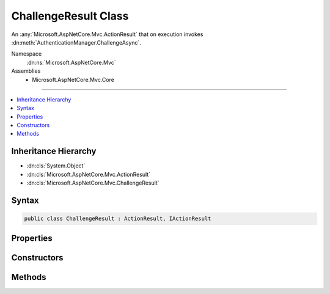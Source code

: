 

ChallengeResult Class
=====================






An :any:`Microsoft.AspNetCore.Mvc.ActionResult` that on execution invokes :dn:meth:`AuthenticationManager.ChallengeAsync`\.


Namespace
    :dn:ns:`Microsoft.AspNetCore.Mvc`
Assemblies
    * Microsoft.AspNetCore.Mvc.Core

----

.. contents::
   :local:



Inheritance Hierarchy
---------------------


* :dn:cls:`System.Object`
* :dn:cls:`Microsoft.AspNetCore.Mvc.ActionResult`
* :dn:cls:`Microsoft.AspNetCore.Mvc.ChallengeResult`








Syntax
------

.. code-block:: csharp

    public class ChallengeResult : ActionResult, IActionResult








.. dn:class:: Microsoft.AspNetCore.Mvc.ChallengeResult
    :hidden:

.. dn:class:: Microsoft.AspNetCore.Mvc.ChallengeResult

Properties
----------

.. dn:class:: Microsoft.AspNetCore.Mvc.ChallengeResult
    :noindex:
    :hidden:

    
    .. dn:property:: Microsoft.AspNetCore.Mvc.ChallengeResult.AuthenticationSchemes
    
        
    
        
        Gets or sets the authentication schemes that are challenged.
    
        
        :rtype: System.Collections.Generic.IList<System.Collections.Generic.IList`1>{System.String<System.String>}
    
        
        .. code-block:: csharp
    
            public IList<string> AuthenticationSchemes
            {
                get;
                set;
            }
    
    .. dn:property:: Microsoft.AspNetCore.Mvc.ChallengeResult.Properties
    
        
    
        
        Gets or sets the :any:`Microsoft.AspNetCore.Http.Authentication.AuthenticationProperties` used to perform the authentication challenge.
    
        
        :rtype: Microsoft.AspNetCore.Http.Authentication.AuthenticationProperties
    
        
        .. code-block:: csharp
    
            public AuthenticationProperties Properties
            {
                get;
                set;
            }
    

Constructors
------------

.. dn:class:: Microsoft.AspNetCore.Mvc.ChallengeResult
    :noindex:
    :hidden:

    
    .. dn:constructor:: Microsoft.AspNetCore.Mvc.ChallengeResult.ChallengeResult()
    
        
    
        
        Initializes a new instance of :any:`Microsoft.AspNetCore.Mvc.ChallengeResult`\.
    
        
    
        
        .. code-block:: csharp
    
            public ChallengeResult()
    
    .. dn:constructor:: Microsoft.AspNetCore.Mvc.ChallengeResult.ChallengeResult(Microsoft.AspNetCore.Http.Authentication.AuthenticationProperties)
    
        
    
        
        Initializes a new instance of :any:`Microsoft.AspNetCore.Mvc.ChallengeResult` with the
        specified <em>properties</em>.
    
        
    
        
        :param properties: :any:`Microsoft.AspNetCore.Http.Authentication.AuthenticationProperties` used to perform the authentication
            challenge.
        
        :type properties: Microsoft.AspNetCore.Http.Authentication.AuthenticationProperties
    
        
        .. code-block:: csharp
    
            public ChallengeResult(AuthenticationProperties properties)
    
    .. dn:constructor:: Microsoft.AspNetCore.Mvc.ChallengeResult.ChallengeResult(System.Collections.Generic.IList<System.String>)
    
        
    
        
        Initializes a new instance of :any:`Microsoft.AspNetCore.Mvc.ChallengeResult` with the
        specified authentication schemes.
    
        
    
        
        :param authenticationSchemes: The authentication schemes to challenge.
        
        :type authenticationSchemes: System.Collections.Generic.IList<System.Collections.Generic.IList`1>{System.String<System.String>}
    
        
        .. code-block:: csharp
    
            public ChallengeResult(IList<string> authenticationSchemes)
    
    .. dn:constructor:: Microsoft.AspNetCore.Mvc.ChallengeResult.ChallengeResult(System.Collections.Generic.IList<System.String>, Microsoft.AspNetCore.Http.Authentication.AuthenticationProperties)
    
        
    
        
        Initializes a new instance of :any:`Microsoft.AspNetCore.Mvc.ChallengeResult` with the
        specified authentication schemes and <em>properties</em>.
    
        
    
        
        :param authenticationSchemes: The authentication scheme to challenge.
        
        :type authenticationSchemes: System.Collections.Generic.IList<System.Collections.Generic.IList`1>{System.String<System.String>}
    
        
        :param properties: :any:`Microsoft.AspNetCore.Http.Authentication.AuthenticationProperties` used to perform the authentication
            challenge.
        
        :type properties: Microsoft.AspNetCore.Http.Authentication.AuthenticationProperties
    
        
        .. code-block:: csharp
    
            public ChallengeResult(IList<string> authenticationSchemes, AuthenticationProperties properties)
    
    .. dn:constructor:: Microsoft.AspNetCore.Mvc.ChallengeResult.ChallengeResult(System.String)
    
        
    
        
        Initializes a new instance of :any:`Microsoft.AspNetCore.Mvc.ChallengeResult` with the
        specified authentication scheme.
    
        
    
        
        :param authenticationScheme: The authentication scheme to challenge.
        
        :type authenticationScheme: System.String
    
        
        .. code-block:: csharp
    
            public ChallengeResult(string authenticationScheme)
    
    .. dn:constructor:: Microsoft.AspNetCore.Mvc.ChallengeResult.ChallengeResult(System.String, Microsoft.AspNetCore.Http.Authentication.AuthenticationProperties)
    
        
    
        
        Initializes a new instance of :any:`Microsoft.AspNetCore.Mvc.ChallengeResult` with the
        specified authentication scheme and <em>properties</em>.
    
        
    
        
        :param authenticationScheme: The authentication schemes to challenge.
        
        :type authenticationScheme: System.String
    
        
        :param properties: :any:`Microsoft.AspNetCore.Http.Authentication.AuthenticationProperties` used to perform the authentication
            challenge.
        
        :type properties: Microsoft.AspNetCore.Http.Authentication.AuthenticationProperties
    
        
        .. code-block:: csharp
    
            public ChallengeResult(string authenticationScheme, AuthenticationProperties properties)
    

Methods
-------

.. dn:class:: Microsoft.AspNetCore.Mvc.ChallengeResult
    :noindex:
    :hidden:

    
    .. dn:method:: Microsoft.AspNetCore.Mvc.ChallengeResult.ExecuteResultAsync(Microsoft.AspNetCore.Mvc.ActionContext)
    
        
    
        
        :type context: Microsoft.AspNetCore.Mvc.ActionContext
        :rtype: System.Threading.Tasks.Task
    
        
        .. code-block:: csharp
    
            public override Task ExecuteResultAsync(ActionContext context)
    

